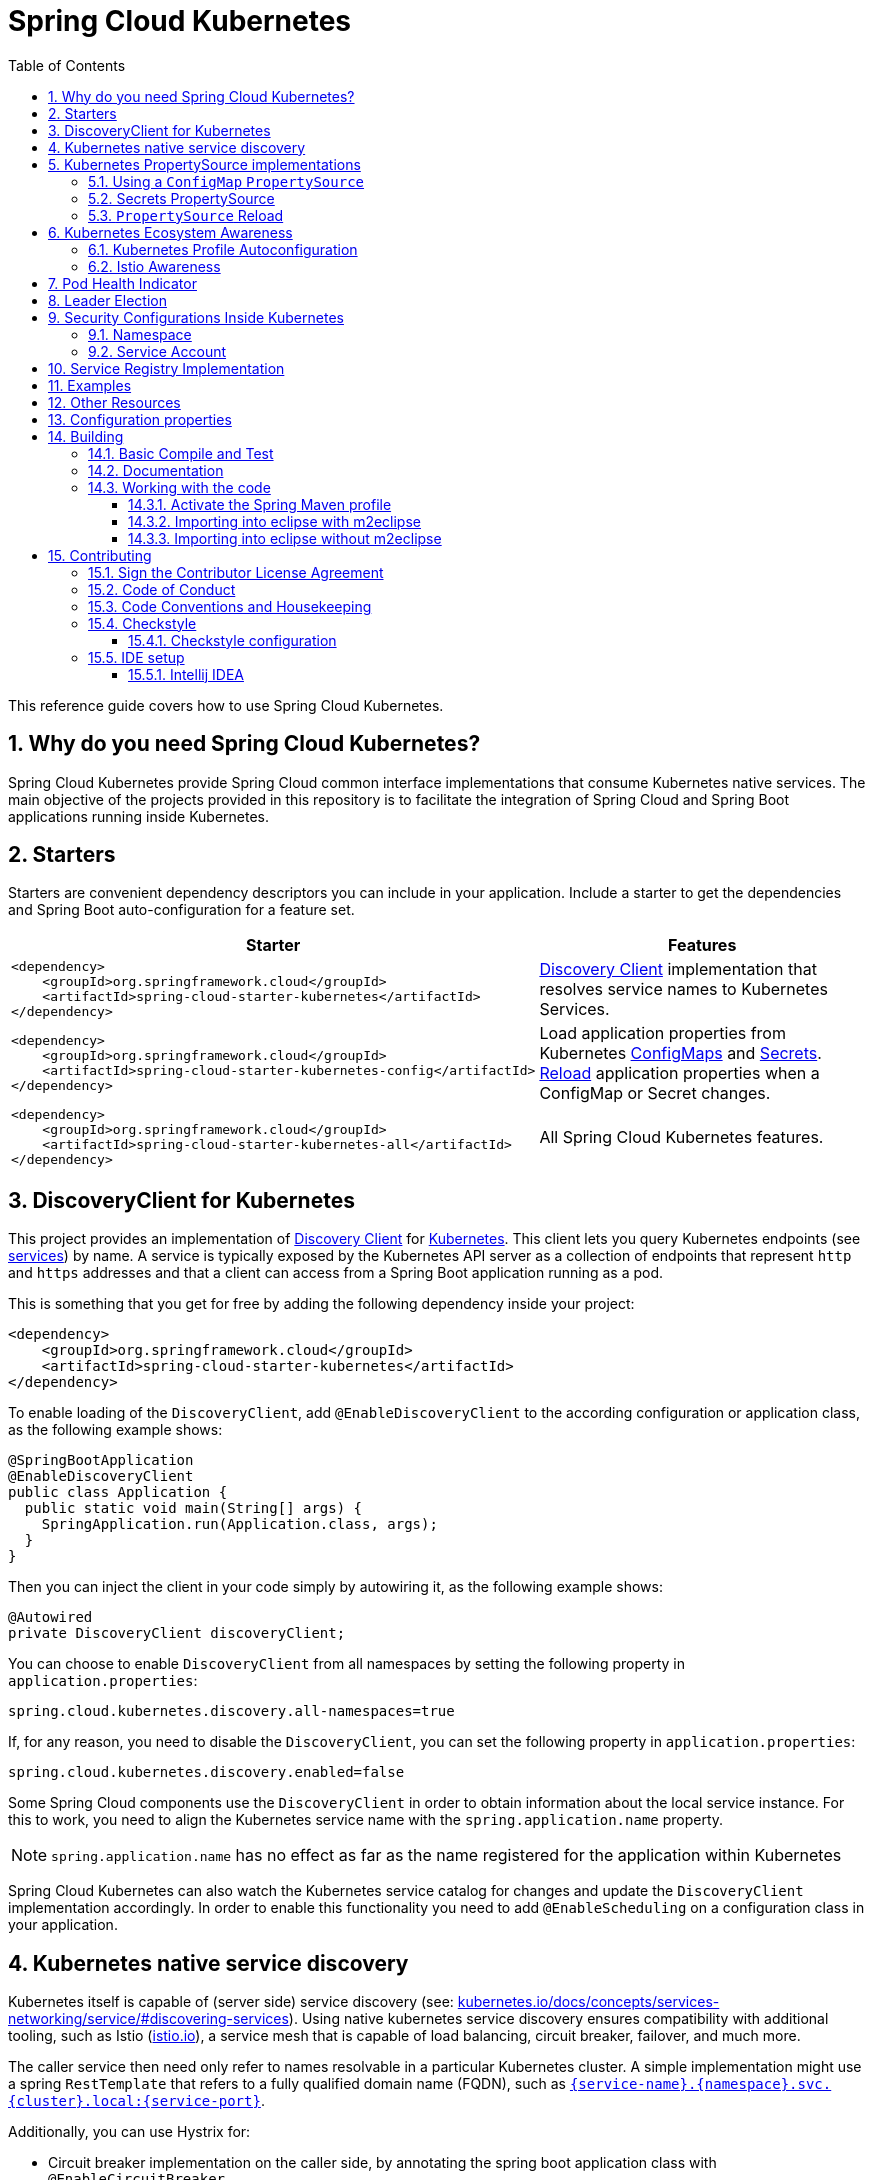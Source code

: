 ////
DO NOT EDIT THIS FILE. IT WAS GENERATED.
Manual changes to this file will be lost when it is generated again.
Edit the files in the src/main/asciidoc/ directory instead.
////

= Spring Cloud Kubernetes
:doctype: book
:idprefix:
:idseparator: -
:toc: left
:toclevels: 4
:tabsize: 4
:numbered:
:sectanchors:
:sectnums:
:icons: font
:hide-uri-scheme:
:docinfo: shared,private

:sc-ext: java
:project-full-name: Spring Cloud Kubernetes
:all: {asterisk}{asterisk}

This reference guide covers how to use Spring Cloud Kubernetes.

== Why do you need Spring Cloud Kubernetes?

Spring Cloud Kubernetes provide Spring Cloud common interface implementations that consume Kubernetes native services.
The main objective of the projects provided in this repository is to facilitate the integration of Spring Cloud and Spring Boot applications running inside Kubernetes.

== Starters

Starters are convenient dependency descriptors you can include in your
application. Include a starter to get the dependencies and Spring Boot
auto-configuration for a feature set.

[cols="a,d"]
|===
| Starter | Features

| [source,xml]
----
<dependency>
    <groupId>org.springframework.cloud</groupId>
    <artifactId>spring-cloud-starter-kubernetes</artifactId>
</dependency>
----
| <<DiscoveryClient for Kubernetes,Discovery Client>> implementation that
resolves service names to Kubernetes Services.

| [source,xml]
----
<dependency>
    <groupId>org.springframework.cloud</groupId>
    <artifactId>spring-cloud-starter-kubernetes-config</artifactId>
</dependency>
----
| Load application properties from Kubernetes
<<ConfigMap PropertySource,ConfigMaps>> and <<Secrets PropertySource,Secrets>>.
<<PropertySource Reload,Reload>> application properties when a ConfigMap or
Secret changes.

| [source,xml]
----
<dependency>
    <groupId>org.springframework.cloud</groupId>
    <artifactId>spring-cloud-starter-kubernetes-all</artifactId>
</dependency>
----
| All Spring Cloud Kubernetes features.

|===

== DiscoveryClient for Kubernetes

This project provides an implementation of https://github.com/spring-cloud/spring-cloud-commons/blob/master/spring-cloud-commons/src/main/java/org/springframework/cloud/client/discovery/DiscoveryClient.java[Discovery Client]
for https://kubernetes.io[Kubernetes].
This client lets you query Kubernetes endpoints (see https://kubernetes.io/docs/user-guide/services/[services]) by name.
A service is typically exposed by the Kubernetes API server as a collection of endpoints that represent `http` and `https` addresses and that a client can
access from a Spring Boot application running as a pod.

This is something that you get for free by adding the following dependency inside your project:

====
[source,xml]
----
<dependency>
    <groupId>org.springframework.cloud</groupId>
    <artifactId>spring-cloud-starter-kubernetes</artifactId>
</dependency>
----
====

To enable loading of the `DiscoveryClient`, add `@EnableDiscoveryClient` to the according configuration or application class, as the following example shows:

====
[source,java]
----
@SpringBootApplication
@EnableDiscoveryClient
public class Application {
  public static void main(String[] args) {
    SpringApplication.run(Application.class, args);
  }
}
----
====

Then you can inject the client in your code simply by autowiring it, as the following example shows:

====
[source,java]
----
@Autowired
private DiscoveryClient discoveryClient;
----
====

You can choose to enable `DiscoveryClient` from all namespaces by setting the following property in `application.properties`:

====
[source]
----
spring.cloud.kubernetes.discovery.all-namespaces=true
----
====

If, for any reason, you need to disable the `DiscoveryClient`, you can set the following property in `application.properties`:

====
[source]
----
spring.cloud.kubernetes.discovery.enabled=false
----
====

Some Spring Cloud components use the `DiscoveryClient` in order to obtain information about the local service instance. For
this to work, you need to align the Kubernetes service name with the `spring.application.name` property.

NOTE:  `spring.application.name` has no effect as far as the name registered for the application within Kubernetes

Spring Cloud Kubernetes can also watch the Kubernetes service catalog for changes and update the
`DiscoveryClient` implementation accordingly.  In order to enable this functionality you need to add
`@EnableScheduling` on a configuration class in your application.

== Kubernetes native service discovery

Kubernetes itself is capable of (server side) service discovery (see: https://kubernetes.io/docs/concepts/services-networking/service/#discovering-services).
Using native kubernetes service discovery ensures compatibility with additional tooling, such as Istio (https://istio.io), a service mesh that is capable of load balancing, circuit breaker, failover, and much more.

The caller service then need only refer to names resolvable in a particular Kubernetes cluster. A simple implementation might use a spring `RestTemplate` that refers to a fully qualified domain name (FQDN), such as `https://{service-name}.{namespace}.svc.{cluster}.local:{service-port}`.

Additionally, you can use Hystrix for:

* Circuit breaker implementation on the caller side, by annotating the spring boot application class with `@EnableCircuitBreaker`
* Fallback functionality, by annotating the respective method with `@HystrixCommand(fallbackMethod=`

== Kubernetes PropertySource implementations

The most common approach to configuring your Spring Boot application is to create an `application.properties` or `application.yaml` or
an `application-profile.properties` or `application-profile.yaml` file that contains key-value pairs that provide customization values to your
application or Spring Boot starters. You can override these properties by specifying system properties or environment
variables.

[[configmap-propertysource]]
=== Using a `ConfigMap` `PropertySource`

Kubernetes provides a resource named https://kubernetes.io/docs/user-guide/configmap/[`ConfigMap`] to externalize the
parameters to pass to your application in the form of key-value pairs or embedded `application.properties` or `application.yaml` files.
The link:./spring-cloud-kubernetes-config[Spring Cloud Kubernetes Config] project makes Kubernetes `ConfigMap` instances available
during application bootstrapping and triggers hot reloading of beans or Spring context when changes are detected on
observed `ConfigMap` instances.

The default behavior is to create a `ConfigMapPropertySource` based on a Kubernetes `ConfigMap` that has a `metadata.name` value of either the name of
your Spring application (as defined by its `spring.application.name` property) or a custom name defined within the
`bootstrap.properties` file under the following key: `spring.cloud.kubernetes.config.name`.

However, more advanced configuration is possible where you can use multiple `ConfigMap` instances.
The `spring.cloud.kubernetes.config.sources` list makes this possible.
For example, you could define the following `ConfigMap` instances:

====
[source,yaml]
----
spring:
  application:
    name: cloud-k8s-app
  cloud:
    kubernetes:
      config:
        name: default-name
        namespace: default-namespace
        sources:
         # Spring Cloud Kubernetes looks up a ConfigMap named c1 in namespace default-namespace
         - name: c1
         # Spring Cloud Kubernetes looks up a ConfigMap named default-name in whatever namespace n2
         - namespace: n2
         # Spring Cloud Kubernetes looks up a ConfigMap named c3 in namespace n3
         - namespace: n3
           name: c3
----
====

In the preceding example, if `spring.cloud.kubernetes.config.namespace` had not been set,
the `ConfigMap` named `c1` would be looked up in the namespace that the application runs.

Any matching `ConfigMap` that is found is processed as follows:

* Apply individual configuration properties.
* Apply as `yaml` the content of any property named `application.yaml`.
* Apply as a properties file the content of any property named `application.properties`.

The single exception to the aforementioned flow is when the `ConfigMap` contains a *single* key that indicates
the file is a YAML or properties file. In that case, the name of the key does NOT have to be `application.yaml` or
`application.properties` (it can be anything) and the value of the property is treated correctly.
This features facilitates the use case where the `ConfigMap` was created by using something like the following:

====
[source]
----
kubectl create configmap game-config --from-file=/path/to/app-config.yaml
----
====

Assume that we have a Spring Boot application named `demo` that uses the following properties to read its thread pool
configuration.

* `pool.size.core`
* `pool.size.maximum`

This can be externalized to config map in `yaml` format as follows:

====
[source,yaml]
----
kind: ConfigMap
apiVersion: v1
metadata:
  name: demo
data:
  pool.size.core: 1
  pool.size.max: 16
----
====

Individual properties work fine for most cases. However, sometimes, embedded `yaml` is more convenient. In this case, we
use a single property named `application.yaml` to embed our `yaml`, as follows:

====
[source,yaml]
----
kind: ConfigMap
apiVersion: v1
metadata:
  name: demo
data:
  application.yaml: |-
    pool:
      size:
        core: 1
        max:16
----
====

The following example also works:

====
[source,yaml]
----
kind: ConfigMap
apiVersion: v1
metadata:
  name: demo
data:
  custom-name.yaml: |-
    pool:
      size:
        core: 1
        max:16
----
====

You can also configure Spring Boot applications differently depending on active profiles that are merged together
when the `ConfigMap` is read. You can provide different property values for different profiles by using an
`application.properties` or `application.yaml` property, specifying profile-specific values, each in their own document
(indicated by the `---` sequence), as follows:

====
[source,yaml]
----
kind: ConfigMap
apiVersion: v1
metadata:
  name: demo
data:
  application.yml: |-
    greeting:
      message: Say Hello to the World
    farewell:
      message: Say Goodbye
    ---
    spring:
      profiles: development
    greeting:
      message: Say Hello to the Developers
    farewell:
      message: Say Goodbye to the Developers
    ---
    spring:
      profiles: production
    greeting:
      message: Say Hello to the Ops
----
====

In the preceding case, the configuration loaded into your Spring Application with the `development` profile is as follows:

====
[source,yaml]
----
  greeting:
    message: Say Hello to the Developers
  farewell:
    message: Say Goodbye to the Developers
----
====

However, if the `production` profile is active, the configuration becomes:

====
[source,yaml]
----
  greeting:
    message: Say Hello to the Ops
  farewell:
    message: Say Goodbye
----
====

If both profiles are active, the property that appears last within the `ConfigMap` overwrites any preceding values.

Another option is to create a different config map per profile and spring boot will automatically fetch it based
on active profiles

====
[source,yaml]
----
kind: ConfigMap
apiVersion: v1
metadata:
  name: demo
data:
  application.yml: |-
    greeting:
      message: Say Hello to the World
    farewell:
      message: Say Goodbye
----
====
====
[source,yaml]
----
kind: ConfigMap
apiVersion: v1
metadata:
  name: demo-development
data:
  application.yml: |-
    spring:
      profiles: development
    greeting:
      message: Say Hello to the Developers
    farewell:
      message: Say Goodbye to the Developers
----
====
====
[source,yaml]
----
kind: ConfigMap
apiVersion: v1
metadata:
  name: demo-production
data:
  application.yml: |-
    spring:
      profiles: production
    greeting:
      message: Say Hello to the Ops
    farewell:
      message: Say Goodbye
----
====


To tell Spring Boot which `profile` should be enabled at bootstrap, you can pass `SPRING_PROFILES_ACTIVE` environment variable.
 To do so, you can launch your Spring Boot application with an environment variable that you can define it in the PodSpec at the container specification.
 Deployment resource file, as follows:

====
[source,yaml]
----
apiVersion: apps/v1
kind: Deployment
metadata:
  name: deployment-name
  labels:
    app: deployment-name
spec:
  replicas: 1
  selector:
    matchLabels:
      app: deployment-name
  template:
    metadata:
      labels:
        app: deployment-name
	spec:
		containers:
		- name: container-name
		  image: your-image
		  env:
		  - name: SPRING_PROFILES_ACTIVE
			value: "development"
----
====

NOTE: You should check the security configuration section. To access config maps from inside a pod you need to have the correct
Kubernetes service accounts, roles and role bindings.

Another option for using `ConfigMap` instances is to mount them into the Pod by running the Spring Cloud Kubernetes application
and having Spring Cloud Kubernetes read them from the file system.
This behavior is controlled by the `spring.cloud.kubernetes.config.paths` property. You can use it in
addition to or instead of the mechanism described earlier.
You can specify multiple (exact) file paths in `spring.cloud.kubernetes.config.paths` by using the `,` delimiter.

NOTE: You have to provide the full exact path to each property file, because directories are not being recursively parsed.

.Properties:
[options="header,footer"]
|===
| Name                                       | Type      | Default                      | Description
| `spring.cloud.kubernetes.config.enabled`   | `Boolean` | `true`                       | Enable ConfigMaps `PropertySource`
| `spring.cloud.kubernetes.config.name`      | `String`  | `${spring.application.name}` | Sets the name of `ConfigMap` to look up
| `spring.cloud.kubernetes.config.namespace` | `String`  | Client namespace             | Sets the Kubernetes namespace where to lookup
| `spring.cloud.kubernetes.config.paths`     | `List`    | `null`                       | Sets the paths where `ConfigMap` instances are mounted
| `spring.cloud.kubernetes.config.enableApi` | `Boolean` | `true`                       | Enable or disable consuming `ConfigMap` instances through APIs
|===

=== Secrets PropertySource

Kubernetes has the notion of https://kubernetes.io/docs/concepts/configuration/secret/[Secrets] for storing
sensitive data such as passwords, OAuth tokens, and so on. This project provides integration with `Secrets` to make secrets
accessible by Spring Boot applications. You can explicitly enable or disable This feature by setting the `spring.cloud.kubernetes.secrets.enabled` property.

When enabled, the `SecretsPropertySource` looks up Kubernetes for `Secrets` from the following sources:

. Reading recursively from secrets mounts
. Named after the application (as defined by `spring.application.name`)
. Matching some labels

*Note:*

By default, consuming Secrets through the API (points 2 and 3 above) *is not enabled* for security reasons. The permission 'list' on secrets allows clients to inspect secrets values in the specified namespace.
Further, we recommend that containers share secrets through mounted volumes.

If you enable consuming Secrets through the API, we recommend that you limit access to Secrets by using an authorization policy, such as RBAC.
For more information about risks and best practices when consuming Secrets through the API refer to https://kubernetes.io/docs/concepts/configuration/secret/#best-practices[this doc].

If the secrets are found, their data is made available to the application.

Assume that we have a spring boot application named `demo` that uses properties to read its database
configuration. We can create a Kubernetes secret by using the following command:

====
[source]
----
oc create secret generic db-secret --from-literal=username=user --from-literal=password=p455w0rd
----
====

The preceding command would create the following secret (which you can see by using `oc get secrets db-secret -o yaml`):

====
[source,yaml]
----
apiVersion: v1
data:
  password: cDQ1NXcwcmQ=
  username: dXNlcg==
kind: Secret
metadata:
  creationTimestamp: 2017-07-04T09:15:57Z
  name: db-secret
  namespace: default
  resourceVersion: "357496"
  selfLink: /api/v1/namespaces/default/secrets/db-secret
  uid: 63c89263-6099-11e7-b3da-76d6186905a8
type: Opaque
----
====

Note that the data contains Base64-encoded versions of the literal provided by the `create` command.

Your application can then use this secret -- for example, by exporting the secret's value as environment variables:

====
[source,yaml]
----
apiVersion: v1
kind: Deployment
metadata:
  name: ${project.artifactId}
spec:
   template:
     spec:
       containers:
         - env:
            - name: DB_USERNAME
              valueFrom:
                 secretKeyRef:
                   name: db-secret
                   key: username
            - name: DB_PASSWORD
              valueFrom:
                 secretKeyRef:
                   name: db-secret
                   key: password
----
====

You can select the Secrets to consume in a number of ways:

. By listing the directories where secrets are mapped:
+
====
[source,bash]
----
-Dspring.cloud.kubernetes.secrets.paths=/etc/secrets/db-secret,etc/secrets/postgresql
----
====
+
If you have all the secrets mapped to a common root, you can set them like:
+
====
[source,bash]
----
-Dspring.cloud.kubernetes.secrets.paths=/etc/secrets
----
====

. By setting a named secret:
+
====
[source,bash]
----
-Dspring.cloud.kubernetes.secrets.name=db-secret
----
====

. By defining a list of labels:
+
====
[source,bash]
----
-Dspring.cloud.kubernetes.secrets.labels.broker=activemq
-Dspring.cloud.kubernetes.secrets.labels.db=postgresql
----
====

As the case with `ConfigMap`, more advanced configuration is also possible where you can use multiple `Secret`
instances. The `spring.cloud.kubernetes.secrets.sources` list makes this possible.
For example, you could define the following `Secret` instances:

====
[source,yaml]
----
spring:
  application:
    name: cloud-k8s-app
  cloud:
    kubernetes:
      secrets:
        name: default-name
        namespace: default-namespace
        sources:
         # Spring Cloud Kubernetes looks up a Secret named s1 in namespace default-namespace
         - name: s1
         # Spring Cloud Kubernetes looks up a Secret named default-name in whatever namespace n2
         - namespace: n2
         # Spring Cloud Kubernetes looks up a Secret named s3 in namespace n3
         - namespace: n3
           name: s3
----
====

In the preceding example, if `spring.cloud.kubernetes.secrets.namespace` had not been set,
the `Secret` named `s1` would be looked up in the namespace that the application runs.


.Properties:
[options="header,footer"]
|===
| Name                                        | Type      | Default                      | Description
| `spring.cloud.kubernetes.secrets.enabled`   | `Boolean` | `true`                       | Enable Secrets `PropertySource`
| `spring.cloud.kubernetes.secrets.name`      | `String`  | `${spring.application.name}` | Sets the name of the secret to look up
| `spring.cloud.kubernetes.secrets.namespace` | `String`  | Client namespace             | Sets the Kubernetes namespace where to look up
| `spring.cloud.kubernetes.secrets.labels`    | `Map`     | `null`                       | Sets the labels used to lookup secrets
| `spring.cloud.kubernetes.secrets.paths`     | `List`    | `null`                       | Sets the paths where secrets are mounted (example 1)
| `spring.cloud.kubernetes.secrets.enableApi` | `Boolean` | `false`                      | Enables or disables consuming secrets through APIs (examples 2 and 3)
|===

Notes:

* The `spring.cloud.kubernetes.secrets.labels` property behaves as defined by
https://github.com/spring-projects/spring-boot/wiki/Spring-Boot-Configuration-Binding#map-based-binding[Map-based binding].
* The `spring.cloud.kubernetes.secrets.paths` property behaves as defined by
https://github.com/spring-projects/spring-boot/wiki/Spring-Boot-Configuration-Binding#collection-based-binding[Collection-based binding].
* Access to secrets through the API may be restricted for security reasons. The preferred way is to mount secrets to the Pod.

You can find an example of an application that uses secrets (though it has not been updated to use the new `spring-cloud-kubernetes` project) at
https://github.com/fabric8-quickstarts/spring-boot-camel-config[spring-boot-camel-config]

=== `PropertySource` Reload

Some applications may need to detect changes on external property sources and update their internal status to reflect the new configuration.
The reload feature of Spring Cloud Kubernetes is able to trigger an application reload when a related `ConfigMap` or
`Secret` changes.

By default, this feature is disabled. You can enable it by using the `spring.cloud.kubernetes.reload.enabled=true` configuration property (for example, in the `application.properties` file).

The following levels of reload are supported (by setting the `spring.cloud.kubernetes.reload.strategy` property):
* `refresh` (default): Only configuration beans annotated with `@ConfigurationProperties` or `@RefreshScope` are reloaded.
This reload level leverages the refresh feature of Spring Cloud Context.
* `restart_context`: the whole Spring `ApplicationContext` is gracefully restarted. Beans are recreated with the new configuration.
* `shutdown`: the Spring `ApplicationContext` is shut down to activate a restart of the container.
 When you use this level, make sure that the lifecycle of all non-daemon threads is bound to the `ApplicationContext`
and that a replication controller or replica set is configured to restart the pod.

Assuming that the reload feature is enabled with default settings (`refresh` mode), the following bean is refreshed when the config map changes:

====
[java, source]
----
@Configuration
@ConfigurationProperties(prefix = "bean")
public class MyConfig {

    private String message = "a message that can be changed live";

    // getter and setters

}
----
====

To see that changes effectively happen, you can create another bean that prints the message periodically, as follows

====
[source,java]
----
@Component
public class MyBean {

    @Autowired
    private MyConfig config;

    @Scheduled(fixedDelay = 5000)
    public void hello() {
        System.out.println("The message is: " + config.getMessage());
    }
}
----
====

You can change the message printed by the application by using a `ConfigMap`, as follows:

====
[source,yaml]
----
apiVersion: v1
kind: ConfigMap
metadata:
  name: reload-example
data:
  application.properties: |-
    bean.message=Hello World!
----
====

Any change to the property named `bean.message` in the `ConfigMap` associated with the pod is reflected in the
output. More generally speaking, changes associated to properties prefixed with the value defined by the `prefix`
field of the `@ConfigurationProperties` annotation are detected and reflected in the application.
<<configmap-propertysource,Associating a `ConfigMap` with a pod>> is explained earlier in this chapter.

The full example is available in https://github.com/fabric8io/spring-cloud-kubernetes/tree/master/spring-cloud-kubernetes-examples/kubernetes-reload-example[`spring-cloud-kubernetes-reload-example`].

The reload feature supports two operating modes:
* Event (default): Watches for changes in config maps or secrets by using the Kubernetes API (web socket).
Any event produces a re-check on the configuration and, in case of changes, a reload.
The `view` role on the service account is required in order to listen for config map changes. A higher level role (such as `edit`) is required for secrets
(by default, secrets are not monitored).
* Polling: Periodically re-creates the configuration from config maps and secrets to see if it has changed.
You can configure the polling period by using the `spring.cloud.kubernetes.reload.period` property and defaults to 15 seconds.
It requires the same role as the monitored property source.
This means, for example, that using polling on file-mounted secret sources does not require particular privileges.

.Properties:
[options="header,footer"]
|===
| Name                                                     | Type      | Default                      | Description
| `spring.cloud.kubernetes.reload.enabled`                 | `Boolean` | `false`                      | Enables monitoring of property sources and configuration reload
| `spring.cloud.kubernetes.reload.monitoring-config-maps`  | `Boolean` | `true`                       | Allow monitoring changes in config maps
| `spring.cloud.kubernetes.reload.monitoring-secrets`      | `Boolean` | `false`                      | Allow monitoring changes in secrets
| `spring.cloud.kubernetes.reload.strategy`               | `Enum`    | `refresh`                    | The strategy to use when firing a reload (`refresh`, `restart_context`, or `shutdown`)
| `spring.cloud.kubernetes.reload.mode`                    | `Enum`    | `event`                      | Specifies how to listen for changes in property sources (`event` or `polling`)
| `spring.cloud.kubernetes.reload.period`                  | `Duration`| `15s`                        | The period for verifying changes when using the `polling` strategy
|===

Notes:
* You should not use properties under `spring.cloud.kubernetes.reload` in config maps or secrets. Changing such properties at runtime may lead to unexpected results.
* Deleting a property or the whole config map does not restore the original state of the beans when you use the `refresh` level.

== Kubernetes Ecosystem Awareness

All of the features described earlier in this guide work equally well, regardless of whether your application is running inside
Kubernetes. This is really helpful for development and troubleshooting.
From a development point of view, this lets you start your Spring Boot application and debug one
of the modules that is part of this project. You need not deploy it in Kubernetes,
as the code of the project relies on the
https://github.com/fabric8io/kubernetes-client[Fabric8 Kubernetes Java client], which is a fluent DSL that can
communicate by using `http` protocol to the REST API of the Kubernetes Server.

To disable the integration with Kubernetes you can set `spring.cloud.kubernetes.enabled` to `false`. Please be aware that when `spring-cloud-kubernetes-config` is on the classpath,
`spring.cloud.kubernetes.enabled` should be set in `bootstrap.{properties|yml}` (or the profile specific one)  otherwise it should be in `application.{properties|yml}` (or the profile specific one).
Also note that these properties: `spring.cloud.kubernetes.config.enabled` and `spring.cloud.kubernetes.secrets.enabled` only take effect when set in `bootstrap.{properties|yml}`

=== Kubernetes Profile Autoconfiguration

When the application runs as a pod inside Kubernetes, a Spring profile named `kubernetes` automatically gets activated.
This lets you customize the configuration, to define beans that are applied when the Spring Boot application is deployed
within the Kubernetes platform (for example, different development and production configuration).

=== Istio Awareness

When you include the `spring-cloud-kubernetes-istio` module in the application classpath, a new profile is added to the application,
provided the application is running inside a Kubernetes Cluster with https://istio.io[Istio] installed. You can then use
spring `@Profile("istio")` annotations in your Beans and `@Configuration` classes.

The Istio awareness module uses  `me.snowdrop:istio-client` to interact with Istio APIs, letting us discover traffic rules, circuit breakers, and so on,
making it easy for our Spring Boot applications to consume this data to dynamically configure themselves according to the environment.

== Pod Health Indicator

Spring Boot uses https://github.com/spring-projects/spring-boot/blob/master/spring-boot-project/spring-boot-actuator/src/main/java/org/springframework/boot/actuate/health/HealthEndpoint.java[`HealthIndicator`] to expose info about the health of an application.
That makes it really useful for exposing health-related information to the user and makes it a good fit for use as https://kubernetes.io/docs/tasks/configure-pod-container/configure-liveness-readiness-probes/[readiness probes].

The Kubernetes health indicator (which is part of the core module) exposes the following info:

* Pod name, IP address, namespace, service account, node name, and its IP address
* A flag that indicates whether the Spring Boot application is internal or external to Kubernetes

== Leader Election

<TBD>

== Security Configurations Inside Kubernetes


=== Namespace

Most of the components provided in this project need to know the namespace. For Kubernetes (1.3+), the namespace is made available to the pod as part of the service account secret and is automatically detected by the client.
For earlier versions, it needs to be specified as an environment variable to the pod. A quick way to do this is as follows:

====
[source]
----
      env:
      - name: "KUBERNETES_NAMESPACE"
        valueFrom:
          fieldRef:
            fieldPath: "metadata.namespace"
----
====

=== Service Account

For distributions of Kubernetes that support more fine-grained role-based access within the cluster, you need to make sure a pod that runs with `spring-cloud-kubernetes` has access to the Kubernetes API.
For any service accounts you assign to a deployment or pod, you need to make sure they have the correct roles.

Depending on the requirements, you'll need `get`, `list` and `watch` permission on the following resources:

.Kubernetes Resource Permissions
|===
|Dependency | Resources


|spring-cloud-starter-kubernetes
|pods, services, endpoints

|spring-cloud-starter-kubernetes-config
|configmaps, secrets
|===

For development purposes, you can add `cluster-reader` permissions to your `default` service account. On a production system you'll likely want to provide more granular permissions.

The following Role and RoleBinding are an example for namespaced permissions for the `default` account:

====
[source,yaml]
----
kind: Role
apiVersion: rbac.authorization.k8s.io/v1
metadata:
  namespace: YOUR-NAME-SPACE
  name: namespace-reader
rules:
  - apiGroups: ["", "extensions", "apps"]
    resources: ["configmaps", "pods", "services", "endpoints", "secrets"]
    verbs: ["get", "list", "watch"]

---

kind: RoleBinding
apiVersion: rbac.authorization.k8s.io/v1
metadata:
  name: namespace-reader-binding
  namespace: YOUR-NAME-SPACE
subjects:
- kind: ServiceAccount
  name: default
  apiGroup: ""
roleRef:
  kind: Role
  name: namespace-reader
  apiGroup: ""
----
====

== Service Registry Implementation

In Kubernetes service registration is controlled by the platform, the application itself does not control
registration as it may do in other platforms.  For this reason using `spring.cloud.service-registry.auto-registration.enabled`
or setting `@EnableDiscoveryClient(autoRegister=false)` will have no effect in Spring Cloud Kubernetes.

== Examples

Spring Cloud Kubernetes tries to make it transparent for your applications to consume Kubernetes Native Services by
following the Spring Cloud interfaces.

In your applications, you need to add the `spring-cloud-kubernetes-discovery` dependency to your classpath and remove any other dependency that contains a `DiscoveryClient` implementation (that is, a Eureka discovery client).
The same applies for `PropertySourceLocator`, where you need to add to the classpath the `spring-cloud-kubernetes-config` and remove any other dependency that contains a `PropertySourceLocator` implementation (that is, a configuration server client).

The following projects highlight the usage of these dependencies and demonstrate how you can use these libraries from any Spring Boot application:

* https://github.com/spring-cloud/spring-cloud-kubernetes/tree/master/spring-cloud-kubernetes-examples[Spring Cloud Kubernetes Examples]: the ones located inside this repository.
* Spring Cloud Kubernetes Full Example: Minions and Boss
	** https://github.com/salaboy/spring-cloud-k8s-minion[Minion]
	** https://github.com/salaboy/spring-cloud-k8s-boss[Boss]
* Spring Cloud Kubernetes Full Example: https://github.com/salaboy/s1p_docs[SpringOne Platform Tickets Service]
* https://github.com/salaboy/s1p_gateway[Spring Cloud Gateway with Spring Cloud Kubernetes Discovery and Config]
* https://github.com/salaboy/showcase-admin-tool[Spring Boot Admin with Spring Cloud Kubernetes Discovery and Config]

== Other Resources

This section lists other resources, such as presentations (slides) and videos about Spring Cloud Kubernetes.

* https://salaboy.com/2018/09/27/the-s1p-experience/[S1P Spring Cloud on PKS]
* https://salaboy.com/2018/07/18/ljc-july-18-spring-cloud-docker-k8s/[Spring Cloud, Docker, Kubernetes -> London Java Community July 2018]


Please feel free to submit other resources through pull requests to https://github.com/spring-cloud/spring-cloud-kubernetes[this repository].

== Configuration properties

To see the list of all Sleuth related configuration properties please check link:appendix.html[the Appendix page].

== Building

:jdkversion: 1.7

=== Basic Compile and Test

To build the source you will need to install JDK {jdkversion}.

Spring Cloud uses Maven for most build-related activities, and you
should be able to get off the ground quite quickly by cloning the
project you are interested in and typing

----
$ ./mvnw install
----

NOTE: You can also install Maven (>=3.3.3) yourself and run the `mvn` command
in place of `./mvnw` in the examples below. If you do that you also
might need to add `-P spring` if your local Maven settings do not
contain repository declarations for spring pre-release artifacts.

NOTE: Be aware that you might need to increase the amount of memory
available to Maven by setting a `MAVEN_OPTS` environment variable with
a value like `-Xmx512m -XX:MaxPermSize=128m`. We try to cover this in
the `.mvn` configuration, so if you find you have to do it to make a
build succeed, please raise a ticket to get the settings added to
source control.

For hints on how to build the project look in `.travis.yml` if there
is one. There should be a "script" and maybe "install" command. Also
look at the "services" section to see if any services need to be
running locally (e.g. mongo or rabbit).  Ignore the git-related bits
that you might find in "before_install" since they're related to setting git
credentials and you already have those.

The projects that require middleware generally include a
`docker-compose.yml`, so consider using
https://docs.docker.com/compose/[Docker Compose] to run the middeware servers
in Docker containers. See the README in the
https://github.com/spring-cloud-samples/scripts[scripts demo
repository] for specific instructions about the common cases of mongo,
rabbit and redis.

NOTE: If all else fails, build with the command from `.travis.yml` (usually
`./mvnw install`).

=== Documentation

The spring-cloud-build module has a "docs" profile, and if you switch
that on it will try to build asciidoc sources from
`src/main/asciidoc`. As part of that process it will look for a
`README.adoc` and process it by loading all the includes, but not
parsing or rendering it, just copying it to `${main.basedir}`
(defaults to `${basedir}`, i.e. the root of the project). If there are
any changes in the README it will then show up after a Maven build as
a modified file in the correct place. Just commit it and push the change.

=== Working with the code
If you don't have an IDE preference we would recommend that you use
https://www.springsource.com/developer/sts[Spring Tools Suite] or
https://eclipse.org[Eclipse] when working with the code. We use the
https://eclipse.org/m2e/[m2eclipse] eclipse plugin for maven support. Other IDEs and tools
should also work without issue as long as they use Maven 3.3.3 or better.

==== Activate the Spring Maven profile
Spring Cloud projects require the 'spring' Maven profile to be activated to resolve
the spring milestone and snapshot repositories. Use your preferred IDE to set this
profile to be active, or you may experience build errors.

==== Importing into eclipse with m2eclipse
We recommend the https://eclipse.org/m2e/[m2eclipse] eclipse plugin when working with
eclipse. If you don't already have m2eclipse installed it is available from the "eclipse
marketplace".

NOTE: Older versions of m2e do not support Maven 3.3, so once the
projects are imported into Eclipse you will also need to tell
m2eclipse to use the right profile for the projects.  If you
see many different errors related to the POMs in the projects, check
that you have an up to date installation.  If you can't upgrade m2e,
add the "spring" profile to your `settings.xml`. Alternatively you can
copy the repository settings from the "spring" profile of the parent
pom into your `settings.xml`.

==== Importing into eclipse without m2eclipse
If you prefer not to use m2eclipse you can generate eclipse project metadata using the
following command:

[indent=0]
----
	$ ./mvnw eclipse:eclipse
----

The generated eclipse projects can be imported by selecting `import existing projects`
from the `file` menu.


== Contributing

:spring-cloud-build-branch: master

Spring Cloud is released under the non-restrictive Apache 2.0 license,
and follows a very standard Github development process, using Github
tracker for issues and merging pull requests into master. If you want
to contribute even something trivial please do not hesitate, but
follow the guidelines below.

=== Sign the Contributor License Agreement
Before we accept a non-trivial patch or pull request we will need you to sign the
https://cla.pivotal.io/sign/spring[Contributor License Agreement].
Signing the contributor's agreement does not grant anyone commit rights to the main
repository, but it does mean that we can accept your contributions, and you will get an
author credit if we do.  Active contributors might be asked to join the core team, and
given the ability to merge pull requests.

=== Code of Conduct
This project adheres to the Contributor Covenant https://github.com/spring-cloud/spring-cloud-build/blob/master/docs/src/main/asciidoc/code-of-conduct.adoc[code of
conduct]. By participating, you  are expected to uphold this code. Please report
unacceptable behavior to spring-code-of-conduct@pivotal.io.

=== Code Conventions and Housekeeping
None of these is essential for a pull request, but they will all help.  They can also be
added after the original pull request but before a merge.

* Use the Spring Framework code format conventions. If you use Eclipse
  you can import formatter settings using the
  `eclipse-code-formatter.xml` file from the
  https://raw.githubusercontent.com/spring-cloud/spring-cloud-build/master/spring-cloud-dependencies-parent/eclipse-code-formatter.xml[Spring
  Cloud Build] project. If using IntelliJ, you can use the
  https://plugins.jetbrains.com/plugin/6546[Eclipse Code Formatter
  Plugin] to import the same file.
* Make sure all new `.java` files to have a simple Javadoc class comment with at least an
  `@author` tag identifying you, and preferably at least a paragraph on what the class is
  for.
* Add the ASF license header comment to all new `.java` files (copy from existing files
  in the project)
* Add yourself as an `@author` to the .java files that you modify substantially (more
  than cosmetic changes).
* Add some Javadocs and, if you change the namespace, some XSD doc elements.
* A few unit tests would help a lot as well -- someone has to do it.
* If no-one else is using your branch, please rebase it against the current master (or
  other target branch in the main project).
* When writing a commit message please follow https://tbaggery.com/2008/04/19/a-note-about-git-commit-messages.html[these conventions],
  if you are fixing an existing issue please add `Fixes gh-XXXX` at the end of the commit
  message (where XXXX is the issue number).

=== Checkstyle

Spring Cloud Build comes with a set of checkstyle rules. You can find them in the `spring-cloud-build-tools` module. The most notable files under the module are:

.spring-cloud-build-tools/
----
└── src
    ├── checkstyle
    │   └── checkstyle-suppressions.xml <3>
    └── main
        └── resources
            ├── checkstyle-header.txt <2>
            └── checkstyle.xml <1>
----
<1> Default Checkstyle rules
<2> File header setup
<3> Default suppression rules

==== Checkstyle configuration

Checkstyle rules are *disabled by default*. To add checkstyle to your project just define the following properties and plugins.

.pom.xml
----
<properties>
<maven-checkstyle-plugin.failsOnError>true</maven-checkstyle-plugin.failsOnError> <1>
        <maven-checkstyle-plugin.failsOnViolation>true
        </maven-checkstyle-plugin.failsOnViolation> <2>
        <maven-checkstyle-plugin.includeTestSourceDirectory>true
        </maven-checkstyle-plugin.includeTestSourceDirectory> <3>
</properties>

<build>
        <plugins>
            <plugin> <4>
                <groupId>io.spring.javaformat</groupId>
                <artifactId>spring-javaformat-maven-plugin</artifactId>
            </plugin>
            <plugin> <5>
                <groupId>org.apache.maven.plugins</groupId>
                <artifactId>maven-checkstyle-plugin</artifactId>
            </plugin>
        </plugins>

    <reporting>
        <plugins>
            <plugin> <5>
                <groupId>org.apache.maven.plugins</groupId>
                <artifactId>maven-checkstyle-plugin</artifactId>
            </plugin>
        </plugins>
    </reporting>
</build>
----
<1> Fails the build upon Checkstyle errors
<2> Fails the build upon Checkstyle violations
<3> Checkstyle analyzes also the test sources
<4> Add the Spring Java Format plugin that will reformat your code to pass most of the Checkstyle formatting rules
<5> Add checkstyle plugin to your build and reporting phases

If you need to suppress some rules (e.g. line length needs to be longer), then it's enough for you to define a file under `${project.root}/src/checkstyle/checkstyle-suppressions.xml` with your suppressions. Example:

.projectRoot/src/checkstyle/checkstyle-suppresions.xml
----
<?xml version="1.0"?>
<!DOCTYPE suppressions PUBLIC
		"-//Puppy Crawl//DTD Suppressions 1.1//EN"
		"https://www.puppycrawl.com/dtds/suppressions_1_1.dtd">
<suppressions>
	<suppress files=".*ConfigServerApplication\.java" checks="HideUtilityClassConstructor"/>
	<suppress files=".*ConfigClientWatch\.java" checks="LineLengthCheck"/>
</suppressions>
----

It's advisable to copy the `${spring-cloud-build.rootFolder}/.editorconfig` and `${spring-cloud-build.rootFolder}/.springformat` to your project. That way, some default formatting rules will be applied. You can do so by running this script:

```bash
$ curl https://raw.githubusercontent.com/spring-cloud/spring-cloud-build/master/.editorconfig -o .editorconfig
$ touch .springformat
```

=== IDE setup

==== Intellij IDEA

In order to setup Intellij you should import our coding conventions, inspection profiles and set up the checkstyle plugin.
The following files can be found in the https://github.com/spring-cloud/spring-cloud-build/tree/master/spring-cloud-build-tools[Spring Cloud Build] project.

.spring-cloud-build-tools/
----
└── src
    ├── checkstyle
    │   └── checkstyle-suppressions.xml <3>
    └── main
        └── resources
            ├── checkstyle-header.txt <2>
            ├── checkstyle.xml <1>
            └── intellij
                ├── Intellij_Project_Defaults.xml <4>
                └── Intellij_Spring_Boot_Java_Conventions.xml <5>
----
<1> Default Checkstyle rules
<2> File header setup
<3> Default suppression rules
<4> Project defaults for Intellij that apply most of Checkstyle rules
<5> Project style conventions for Intellij that apply most of Checkstyle rules

.Code style

image::https://raw.githubusercontent.com/spring-cloud/spring-cloud-build/{spring-cloud-build-branch}/docs/src/main/asciidoc/images/intellij-code-style.png[Code style]

Go to `File` -> `Settings` -> `Editor` -> `Code style`. There click on the icon next to the `Scheme` section. There, click on the `Import Scheme` value and pick the `Intellij IDEA code style XML` option. Import the `spring-cloud-build-tools/src/main/resources/intellij/Intellij_Spring_Boot_Java_Conventions.xml` file.

.Inspection profiles

image::https://raw.githubusercontent.com/spring-cloud/spring-cloud-build/{spring-cloud-build-branch}/docs/src/main/asciidoc/images/intellij-inspections.png[Code style]

Go to `File` -> `Settings` -> `Editor` -> `Inspections`. There click on the icon next to the `Profile` section. There, click on the `Import Profile` and import the `spring-cloud-build-tools/src/main/resources/intellij/Intellij_Project_Defaults.xml` file.

.Checkstyle

To have Intellij work with Checkstyle, you have to install the `Checkstyle` plugin. It's advisable to also install the `Assertions2Assertj` to automatically convert the JUnit assertions

image::https://raw.githubusercontent.com/spring-cloud/spring-cloud-build/{spring-cloud-build-branch}/docs/src/main/asciidoc/images/intellij-checkstyle.png[Checkstyle]

Go to `File` -> `Settings` -> `Other settings` -> `Checkstyle`. There click on the `+` icon in the `Configuration file` section. There, you'll have to define where the checkstyle rules should be picked from. In the image above, we've picked the rules from the cloned Spring Cloud Build repository. However, you can point to the Spring Cloud Build's GitHub repository (e.g. for the `checkstyle.xml` : `https://raw.githubusercontent.com/spring-cloud/spring-cloud-build/master/spring-cloud-build-tools/src/main/resources/checkstyle.xml`). We need to provide the following variables:

- `checkstyle.header.file` - please point it to the Spring Cloud Build's, `spring-cloud-build-tools/src/main/resources/checkstyle-header.txt` file either in your cloned repo or via the `https://raw.githubusercontent.com/spring-cloud/spring-cloud-build/master/spring-cloud-build-tools/src/main/resources/checkstyle-header.txt` URL.
- `checkstyle.suppressions.file` - default suppressions. Please point it to the Spring Cloud Build's, `spring-cloud-build-tools/src/checkstyle/checkstyle-suppressions.xml` file either in your cloned repo or via the `https://raw.githubusercontent.com/spring-cloud/spring-cloud-build/master/spring-cloud-build-tools/src/checkstyle/checkstyle-suppressions.xml` URL.
- `checkstyle.additional.suppressions.file` - this variable corresponds to suppressions in your local project. E.g. you're working on `spring-cloud-contract`. Then point to the `project-root/src/checkstyle/checkstyle-suppressions.xml` folder. Example for `spring-cloud-contract` would be: `/home/username/spring-cloud-contract/src/checkstyle/checkstyle-suppressions.xml`.

IMPORTANT: Remember to set the `Scan Scope` to `All sources` since we apply checkstyle rules for production and test sources.